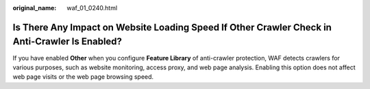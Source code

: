 :original_name: waf_01_0240.html

.. _waf_01_0240:

Is There Any Impact on Website Loading Speed If Other Crawler Check in Anti-Crawler Is Enabled?
===============================================================================================

If you have enabled **Other** when you configure **Feature Library** of anti-crawler protection, WAF detects crawlers for various purposes, such as website monitoring, access proxy, and web page analysis. Enabling this option does not affect web page visits or the web page browsing speed.
